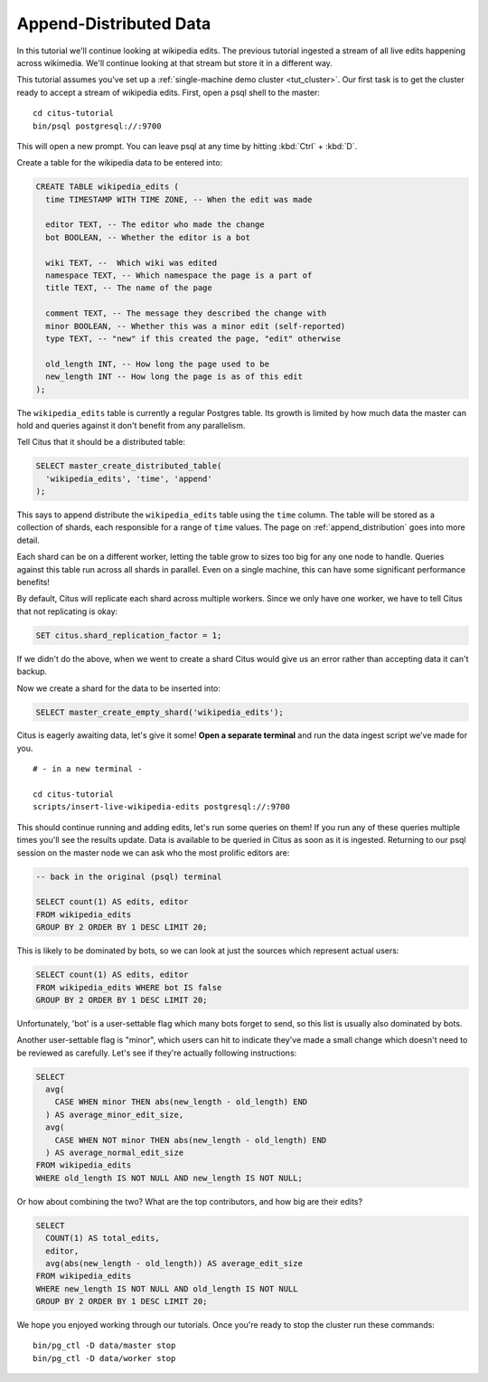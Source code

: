 .. _tut_append:
.. highlight:: bash

Append-Distributed Data
########################

In this tutorial we'll continue looking at wikipedia edits. The previous
tutorial ingested a stream of all live edits happening across wikimedia.  We'll
continue looking at that stream but store it in a different way.

This tutorial assumes you've set up a :ref:`single-machine demo cluster <tut_cluster>`.
Our first task is to get the cluster ready to accept a stream of wikipedia edits.
First, open a psql shell to the master:

::

  cd citus-tutorial
  bin/psql postgresql://:9700

This will open a new prompt. You can leave psql at any time by hitting
:kbd:`Ctrl` + :kbd:`D`.

Create a table for the wikipedia data to be entered into:

.. code-block:: sql

  CREATE TABLE wikipedia_edits (
    time TIMESTAMP WITH TIME ZONE, -- When the edit was made

    editor TEXT, -- The editor who made the change
    bot BOOLEAN, -- Whether the editor is a bot

    wiki TEXT, --  Which wiki was edited
    namespace TEXT, -- Which namespace the page is a part of
    title TEXT, -- The name of the page

    comment TEXT, -- The message they described the change with
    minor BOOLEAN, -- Whether this was a minor edit (self-reported)
    type TEXT, -- "new" if this created the page, "edit" otherwise

    old_length INT, -- How long the page used to be
    new_length INT -- How long the page is as of this edit
  );

The ``wikipedia_edits`` table is currently a regular Postgres table. Its growth
is limited by how much data the master can hold and queries against it don't
benefit from any parallelism.

Tell Citus that it should be a distributed table:

.. code-block:: sql

  SELECT master_create_distributed_table(
    'wikipedia_edits', 'time', 'append'
  );

This says to append distribute
the ``wikipedia_edits`` table using the ``time`` column. The table will be
stored as a collection of shards, each responsible for a range of ``time``
values. The page on :ref:`append_distribution` goes into more detail.

Each shard can be on a different worker, letting the table grow to sizes too
big for any one node to handle. Queries against this table run across all
shards in parallel. Even on a single machine, this can have some significant
performance benefits!

By default, Citus will replicate each shard across multiple workers. Since we
only have one worker, we have to tell Citus that not replicating is okay:

.. code-block:: sql

  SET citus.shard_replication_factor = 1;

If we didn't do the above, when we went to create a shard Citus would give us
an error rather than accepting data it can't backup.

Now we create a shard for the data to be inserted into:

.. code-block:: sql

  SELECT master_create_empty_shard('wikipedia_edits');

Citus is eagerly awaiting data, let's give it some! **Open a separate
terminal** and run the data ingest script we've made for you.
::

  # - in a new terminal -

  cd citus-tutorial
  scripts/insert-live-wikipedia-edits postgresql://:9700

This should continue running and adding edits, let's run some queries
on them!  If you run any of these queries multiple times you'll see
the results update.  Data is available to be queried in Citus as
soon as it is ingested. Returning to our psql session on the master
node we can ask who the most prolific editors are:

.. code-block:: sql

  -- back in the original (psql) terminal

  SELECT count(1) AS edits, editor
  FROM wikipedia_edits
  GROUP BY 2 ORDER BY 1 DESC LIMIT 20;

This is likely to be dominated by bots, so we can look at just the sources
which represent actual users:

.. code-block:: sql

  SELECT count(1) AS edits, editor
  FROM wikipedia_edits WHERE bot IS false
  GROUP BY 2 ORDER BY 1 DESC LIMIT 20;

Unfortunately, 'bot' is a user-settable flag which many bots forget to send, so
this list is usually also dominated by bots.

Another user-settable flag is "minor", which users can hit to indicate they've
made a small change which doesn't need to be reviewed as carefully. Let's see
if they're actually following instructions:

.. code-block:: sql

  SELECT
    avg(
      CASE WHEN minor THEN abs(new_length - old_length) END
    ) AS average_minor_edit_size,
    avg(
      CASE WHEN NOT minor THEN abs(new_length - old_length) END
    ) AS average_normal_edit_size
  FROM wikipedia_edits
  WHERE old_length IS NOT NULL AND new_length IS NOT NULL;

Or how about combining the two? What are the top contributors, and how big are their edits?

.. code-block:: sql

  SELECT
    COUNT(1) AS total_edits,
    editor,
    avg(abs(new_length - old_length)) AS average_edit_size
  FROM wikipedia_edits
  WHERE new_length IS NOT NULL AND old_length IS NOT NULL
  GROUP BY 2 ORDER BY 1 DESC LIMIT 20;

We hope you enjoyed working through our tutorials. Once you're ready to stop
the cluster run these commands:

::

  bin/pg_ctl -D data/master stop
  bin/pg_ctl -D data/worker stop
